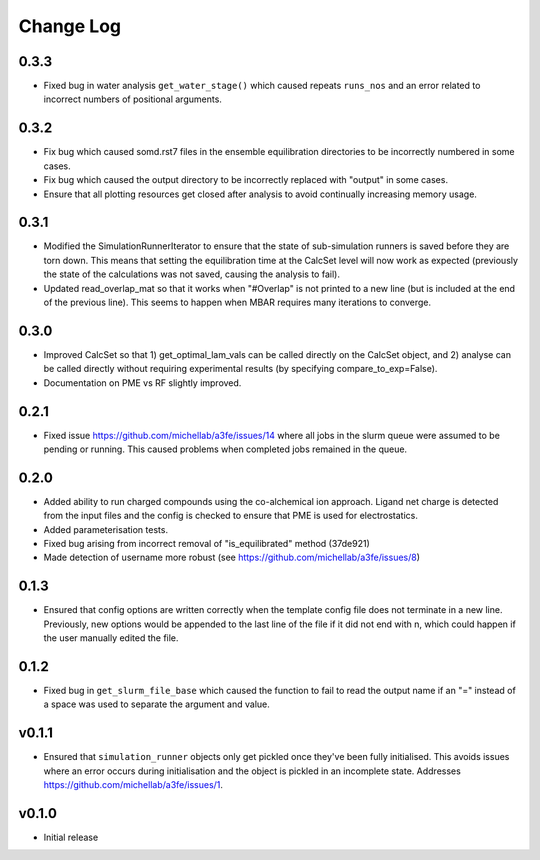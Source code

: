 ===============
Change Log
===============

0.3.3
====================
- Fixed bug in water analysis ``get_water_stage()`` which caused repeats ``runs_nos`` and an error related to incorrect numbers of positional arguments.

0.3.2
====================
- Fix bug which caused somd.rst7 files in the ensemble equilibration directories to be incorrectly numbered in some cases.
- Fix bug which caused the output directory to be incorrectly replaced with "output" in some cases.
- Ensure that all plotting resources get closed after analysis to avoid continually increasing memory usage.

0.3.1
====================
- Modified the SimulationRunnerIterator to ensure that the state of sub-simulation runners is saved before they are torn down. This means that setting the equilibration time at the CalcSet level will now work as expected (previously the state of the calculations was not saved, causing the analysis to fail).
- Updated read_overlap_mat so that it works when "#Overlap" is not printed to a new line (but is included at the end of the previous line). This seems to happen when MBAR requires many iterations to converge.

0.3.0
====================

- Improved CalcSet so that 1) get_optimal_lam_vals can be called directly on the CalcSet object, and 2) analyse can be called directly without requiring experimental results (by specifying compare_to_exp=False).
- Documentation on PME vs RF slightly improved.

0.2.1
====================

- Fixed issue https://github.com/michellab/a3fe/issues/14 where all jobs in the slurm queue were assumed to be
  pending or running. This caused problems when completed jobs remained in the queue.

0.2.0
====================

- Added ability to run charged compounds using the co-alchemical ion approach. Ligand net charge is detected from the input files and the config is checked to ensure that PME is used for electrostatics.
- Added parameterisation tests.
- Fixed bug arising from incorrect removal of "is_equilibrated" method (37de921)
- Made detection of username more robust (see https://github.com/michellab/a3fe/issues/8)

0.1.3
====================

- Ensured that config options are written correctly when the template config file does not terminate in a new line. Previously, new options would be appended to the last line of the file if it did not end with \n, which could happen if the user manually edited the file.

0.1.2
====================

- Fixed bug in ``get_slurm_file_base`` which caused the function to fail to read the output name if an "=" instead of a space was used to separate the argument and value.

v0.1.1
====================

- Ensured that ``simulation_runner`` objects only get pickled once they've been fully initialised. This avoids issues where an error occurs during initialisation and the object is pickled in an incomplete state. Addresses https://github.com/michellab/a3fe/issues/1.

v0.1.0
====================

- Initial release


